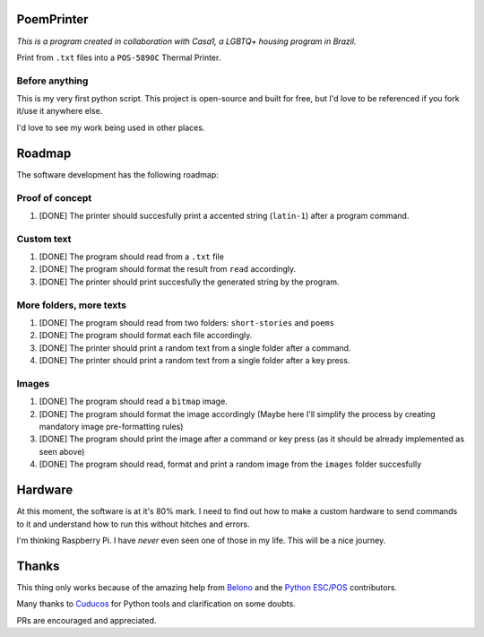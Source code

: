 PoemPrinter
============================================

*This is a program created in collaboration with Casa1, a LGBTQ+ housing program in Brazil.*

Print from ``.txt`` files into a ``POS-5890C`` Thermal Printer.

.. image:: https://i.imgur.com/17bwnwP.png
  :width: 400
  :alt: Picture of POS-5890C thermal printer with printed poem
  
Before anything
---------------

This is my very first python script. This project is open-source and built for free, but I'd love to be referenced if you fork it/use it anywhere else.

I'd love to see my work being used in other places.

Roadmap
=======

The software development has the following roadmap:

Proof of concept
----------------

1. [DONE] The printer should succesfully print a accented string (``latin-1``) after a program command.

Custom text
-----------

1. [DONE] The program should read from a ``.txt`` file

2. [DONE] The program should format the result from ``read`` accordingly.

3. [DONE] The printer should print succesfully the generated string by the program.

More folders, more texts
------------------------

1. [DONE] The program should read from two folders: ``short-stories`` and ``poems``
2. [DONE] The program should format each file accordingly.
3. [DONE] The printer should print a random text from a single folder after a command.
4. [DONE] The printer should print a random text from a single folder after a key press.

Images
------

1. [DONE] The program should read a ``bitmap`` image.
2. [DONE] The program should format the image accordingly (Maybe here I'll simplify the process by creating mandatory image pre-formatting rules)
3. [DONE] The program should print the image after a command or key press (as it should be already implemented as seen above)
4. [DONE] The program should read, format and print a random image from the ``images`` folder succesfully

Hardware
========

At this moment, the software is at it's 80% mark. I need to find out how to make a custom hardware to send commands to it and understand how to run this without hitches and errors.

I'm thinking Raspberry Pi. I have *never* even seen one of those in my life. This will be a nice journey.

Thanks
======

This thing only works because of the amazing help from `Belono <https://github.com/belono>`_ and the `Python ESC/POS <https://github.com/python-escpos/python-escpos/>`_ contributors.

Many thanks to `Cuducos <https://github.com/cuducos>`_ for Python tools and clarification on some doubts.

PRs are encouraged and appreciated.
